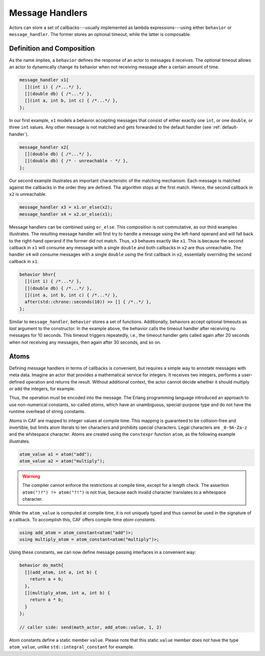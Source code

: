 .. _message-handler:

Message Handlers
================

Actors can store a set of callbacks---usually implemented as lambda
expressions---using either ``behavior`` or ``message_handler``.
The former stores an optional timeout, while the latter is composable.

Definition and Composition
--------------------------

As the name implies, a ``behavior`` defines the response of an actor to
messages it receives. The optional timeout allows an actor to dynamically
change its behavior when not receiving message after a certain amount of time.

.. code-block:: C++

   message_handler x1{
     [](int i) { /*...*/ },
     [](double db) { /*...*/ },
     [](int a, int b, int c) { /*...*/ },
   };

In our first example, ``x1`` models a behavior accepting messages that consist
of either exactly one ``int``, or one ``double``, or three ``int`` values. Any
other message is not matched and gets forwarded to the default handler (see
:ref:`default-handler`).

.. code-block:: C++

   message_handler x2{
     [](double db) { /*...*/ },
     [](double db) { /* - unreachable - */ },
   };

Our second example illustrates an important characteristic of the matching
mechanism. Each message is matched against the callbacks in the order they are
defined. The algorithm stops at the first match. Hence, the second callback in
``x2`` is unreachable.

.. code-block:: C++

   message_handler x3 = x1.or_else(x2);
   message_handler x4 = x2.or_else(x1);

Message handlers can be combined using ``or_else``. This composition is
not commutative, as our third examples illustrates. The resulting message
handler will first try to handle a message using the left-hand operand and will
fall back to the right-hand operand if the former did not match. Thus,
``x3`` behaves exactly like ``x1``. This is because the second
callback in ``x1`` will consume any message with a single
``double`` and both callbacks in ``x2`` are thus unreachable.
The handler ``x4`` will consume messages with a single
``double`` using the first callback in ``x2``, essentially
overriding the second callback in ``x1``.

.. code-block:: C++

   behavior bhvr{
     [](int i) { /*...*/ },
     [](double db) { /*...*/ },
     [](int a, int b, int c) { /*...*/ },
     after(std::chrono::seconds(10)) >> [] { /*..*/ },
   };

Similar to ``message_handler``, ``behavior`` stores a set of functions.
Additionally, behaviors accept optional timeouts as *last* argument to the
constructor. In the example above, the behavior calls the timeout handler after
receiving no messages for 10 seconds. This timeout triggers repeatedly, i.e.,
the timeout handler gets called again after 20 seconds when not receiving any
messages, then again after 30 seconds, and so on.

.. _atom:

Atoms
-----

Defining message handlers in terms of callbacks is convenient, but requires a
simple way to annotate messages with meta data. Imagine an actor that provides a
mathematical service for integers. It receives two integers, performs a
user-defined operation and returns the result. Without additional context, the
actor cannot decide whether it should multiply or add the integers, for example.

Thus, the operation must be encoded into the message. The Erlang programming
language introduced an approach to use non-numerical constants, so-called
*atoms*, which have an unambiguous, special-purpose type and do not have the
runtime overhead of string constants.

Atoms in CAF are mapped to integer values at compile time. This mapping is
guaranteed to be collision-free and invertible, but limits atom literals to ten
characters and prohibits special characters. Legal characters are ``_0-9A-Za-z``
and the whitespace character. Atoms are created using the ``constexpr`` function
``atom``, as the following example illustrates.

.. code-block:: C++

   atom_value a1 = atom("add");
   atom_value a2 = atom("multiply");

.. warning::

  The compiler cannot enforce the restrictions at compile time, except for a
  length check. The assertion ``atom("!?") != atom("?!")`` is not true, because
  each invalid character translates to a whitespace character.

While the ``atom_value`` is computed at compile time, it is not
uniquely typed and thus cannot be used in the signature of a callback. To
accomplish this, CAF offers compile-time *atom constants*.

.. code-block:: C++

   using add_atom = atom_constant<atom("add")>;
   using multiply_atom = atom_constant<atom("multiply")>;

Using these constants, we can now define message passing interfaces in a
convenient way:

.. code-block:: C++

   behavior do_math{
     [](add_atom, int a, int b) {
       return a + b;
     },
     [](multiply_atom, int a, int b) {
       return a * b;
     }
   };

   // caller side: send(math_actor, add_atom::value, 1, 2)

Atom constants define a static member ``value``. Please note that this
static ``value`` member does *not* have the type
``atom_value``, unlike ``std::integral_constant`` for example.
